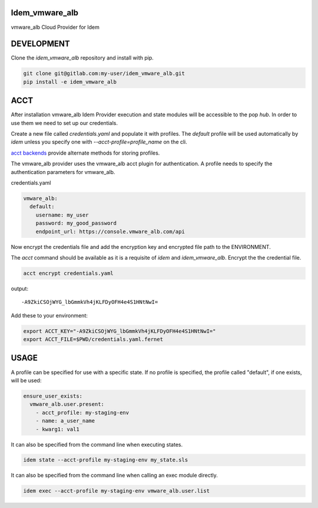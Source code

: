 Idem_vmware_alb
===============

vmware_alb Cloud Provider for Idem

DEVELOPMENT
===========

Clone the `idem_vmware_alb` repository and install with pip.

.. code:: bash

    git clone git@gitlab.com:my-user/idem_vmware_alb.git
    pip install -e idem_vmware_alb

ACCT
====

After installation vmware_alb Idem Provider execution and state modules will be accessible to the pop `hub`.
In order to use them we need to set up our credentials.

Create a new file called `credentials.yaml` and populate it with profiles.
The `default` profile will be used automatically by `idem` unless you specify one with `--acct-profile=profile_name` on the cli.

`acct backends <https://gitlab.com/saltstack/pop/acct-backends>`_ provide alternate methods for storing profiles.

The vmware_alb provider uses the vmware_alb acct plugin for authentication.
A profile needs to specify the authentication parameters for vmware_alb.

credentials.yaml

..  code:: sls

    vmware_alb:
      default:
        username: my_user
        password: my_good_password
        endpoint_url: https://console.vmware_alb.com/api

Now encrypt the credentials file and add the encryption key and encrypted file path to the ENVIRONMENT.

The `acct` command should be available as it is a requisite of `idem` and `idem_vmware_alb`.
Encrypt the the credential file.

.. code:: bash

    acct encrypt credentials.yaml

output::

    -A9ZkiCSOjWYG_lbGmmkVh4jKLFDyOFH4e4S1HNtNwI=

Add these to your environment:

.. code:: bash

    export ACCT_KEY="-A9ZkiCSOjWYG_lbGmmkVh4jKLFDyOFH4e4S1HNtNwI="
    export ACCT_FILE=$PWD/credentials.yaml.fernet


USAGE
=====
A profile can be specified for use with a specific state.
If no profile is specified, the profile called "default", if one exists, will be used:

.. code:: sls

    ensure_user_exists:
      vmware_alb.user.present:
        - acct_profile: my-staging-env
        - name: a_user_name
        - kwarg1: val1

It can also be specified from the command line when executing states.

.. code:: bash

    idem state --acct-profile my-staging-env my_state.sls

It can also be specified from the command line when calling an exec module directly.

.. code:: bash

    idem exec --acct-profile my-staging-env vmware_alb.user.list
